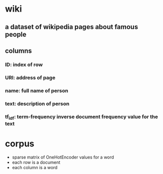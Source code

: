 * wiki
** a dataset of wikipedia pages about famous people
** columns
*** ID: index of row
*** URI: address of page
*** name: full name of person
*** text: description of person
*** tf_idf: term-frequency inverse document frequency value for the text
* corpus
  - sparse matrix of OneHotEncoder values for a word
  - each row is a document
  - each column is a word
